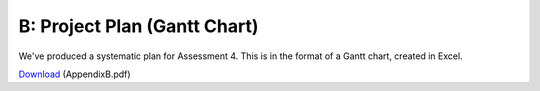 B: Project Plan (Gantt Chart)
==============================

We've produced a systematic plan for Assessment 4. This is in the
format of a Gantt chart, created in Excel.

`Download`_ (AppendixB.pdf)

.. _Download: http://lihq.me/Downloads/Assessment3/AppendixB.pdf